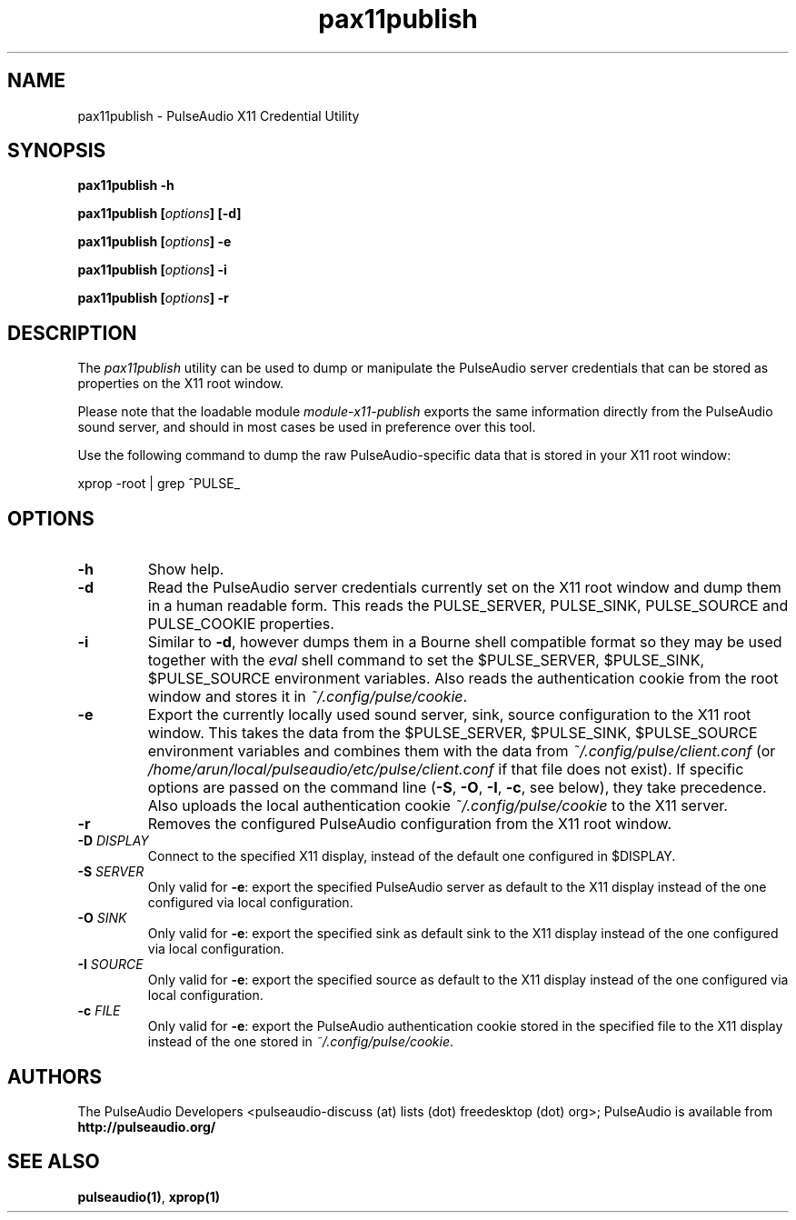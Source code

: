 .TH pax11publish 1 User Manuals
.SH NAME
pax11publish \- PulseAudio X11 Credential Utility
.SH SYNOPSIS
\fBpax11publish -h\fB

pax11publish [\fIoptions\fB] [-d\fB]

pax11publish [\fIoptions\fB] -e\fB

pax11publish [\fIoptions\fB] -i\fB

pax11publish [\fIoptions\fB] -r\fB
\f1
.SH DESCRIPTION
The \fIpax11publish\f1 utility can be used to dump or manipulate the PulseAudio server credentials that can be stored as properties on the X11 root window.

Please note that the loadable module \fImodule-x11-publish\f1 exports the same information directly from the PulseAudio sound server, and should in most cases be used in preference over this tool.

Use the following command to dump the raw PulseAudio-specific data that is stored in your X11 root window:

xprop -root | grep ^PULSE_
.SH OPTIONS
.TP
\fB-h\f1
Show help.
.TP
\fB-d\f1
Read the PulseAudio server credentials currently set on the X11 root window and dump them in a human readable form. This reads the PULSE_SERVER, PULSE_SINK, PULSE_SOURCE and PULSE_COOKIE properties.
.TP
\fB-i\f1
Similar to \fB-d\f1, however dumps them in a Bourne shell compatible format so they may be used together with the \fIeval\f1 shell command to set the $PULSE_SERVER, $PULSE_SINK, $PULSE_SOURCE environment variables. Also reads the authentication cookie from the root window and stores it in \fI~/.config/pulse/cookie\f1. 
.TP
\fB-e\f1
Export the currently locally used sound server, sink, source configuration to the X11 root window. This takes the data from the $PULSE_SERVER, $PULSE_SINK, $PULSE_SOURCE environment variables and combines them with the data from \fI~/.config/pulse/client.conf\f1 (or \fI/home/arun/local/pulseaudio/etc/pulse/client.conf\f1 if that file does not exist). If specific options are passed on the command line (\fB-S\f1, \fB-O\f1, \fB-I\f1, \fB-c\f1, see below), they take precedence. Also uploads the local authentication cookie \fI~/.config/pulse/cookie\f1 to the X11 server.
.TP
\fB-r\f1
Removes the configured PulseAudio configuration from the X11 root window.
.TP
\fB-D\f1 \fIDISPLAY\f1
Connect to the specified X11 display, instead of the default one configured in $DISPLAY.
.TP
\fB-S\f1 \fISERVER\f1
Only valid for \fB-e\f1: export the specified PulseAudio server as default to the X11 display instead of the one configured via local configuration.
.TP
\fB-O\f1 \fISINK\f1
Only valid for \fB-e\f1: export the specified sink as default sink to the X11 display instead of the one configured via local configuration.
.TP
\fB-I\f1 \fISOURCE\f1
Only valid for \fB-e\f1: export the specified source as default to the X11 display instead of the one configured via local configuration.
.TP
\fB-c\f1 \fIFILE\f1
Only valid for \fB-e\f1: export the PulseAudio authentication cookie stored in the specified file to the X11 display instead of the one stored in \fI~/.config/pulse/cookie\f1.
.SH AUTHORS
The PulseAudio Developers <pulseaudio-discuss (at) lists (dot) freedesktop (dot) org>; PulseAudio is available from \fBhttp://pulseaudio.org/\f1
.SH SEE ALSO
\fBpulseaudio(1)\f1, \fBxprop(1)\f1
